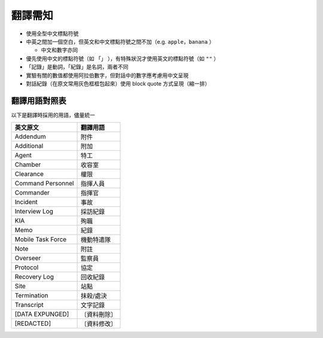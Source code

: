 ========
翻譯需知
========

* 使用全型中文標點符號
* 中英之間加一個空白，但英文和中文標點符號之間不加（e.g. ``apple，banana`` ）

  - 中文和數字亦同

* 優先使用中文的標點符號（如 ``「」`` ），有特殊狀況才使用英文的標點符號（如 ``""`` ）
* 「記錄」是動詞，「紀錄」是名詞，兩者不同
* 實驗有關的數值都使用阿拉伯數字，但對話中的數字應考慮用中文呈現
* 對話紀錄（在原文常用灰色框框包起來）使用 block quote 方式呈現（縮一排）

翻譯用語對照表
---------------

以下是翻譯時採用的用語，儘量統一

=================== ============
 英文原文            翻譯用語
=================== ============
 Addendum            附件
 Additional          附加
 Agent               特工
 Chamber             收容室
 Clearance           權限
 Command Personnel   指揮人員
 Commander           指揮官
 Incident            事故
 Interview Log       採訪紀錄
 KIA                 殉職
 Memo                紀錄
 Mobile Task Force   機動特遣隊
 Note                附註
 Overseer            監察員
 Protocol            協定
 Recovery Log        回收紀錄
 Site                站點
 Termination         抹殺/處決
 Transcript          文字記錄
 [DATA EXPUNGED]     〔資料刪除〕
 [REDACTED]          〔資料修改〕
=================== ============
